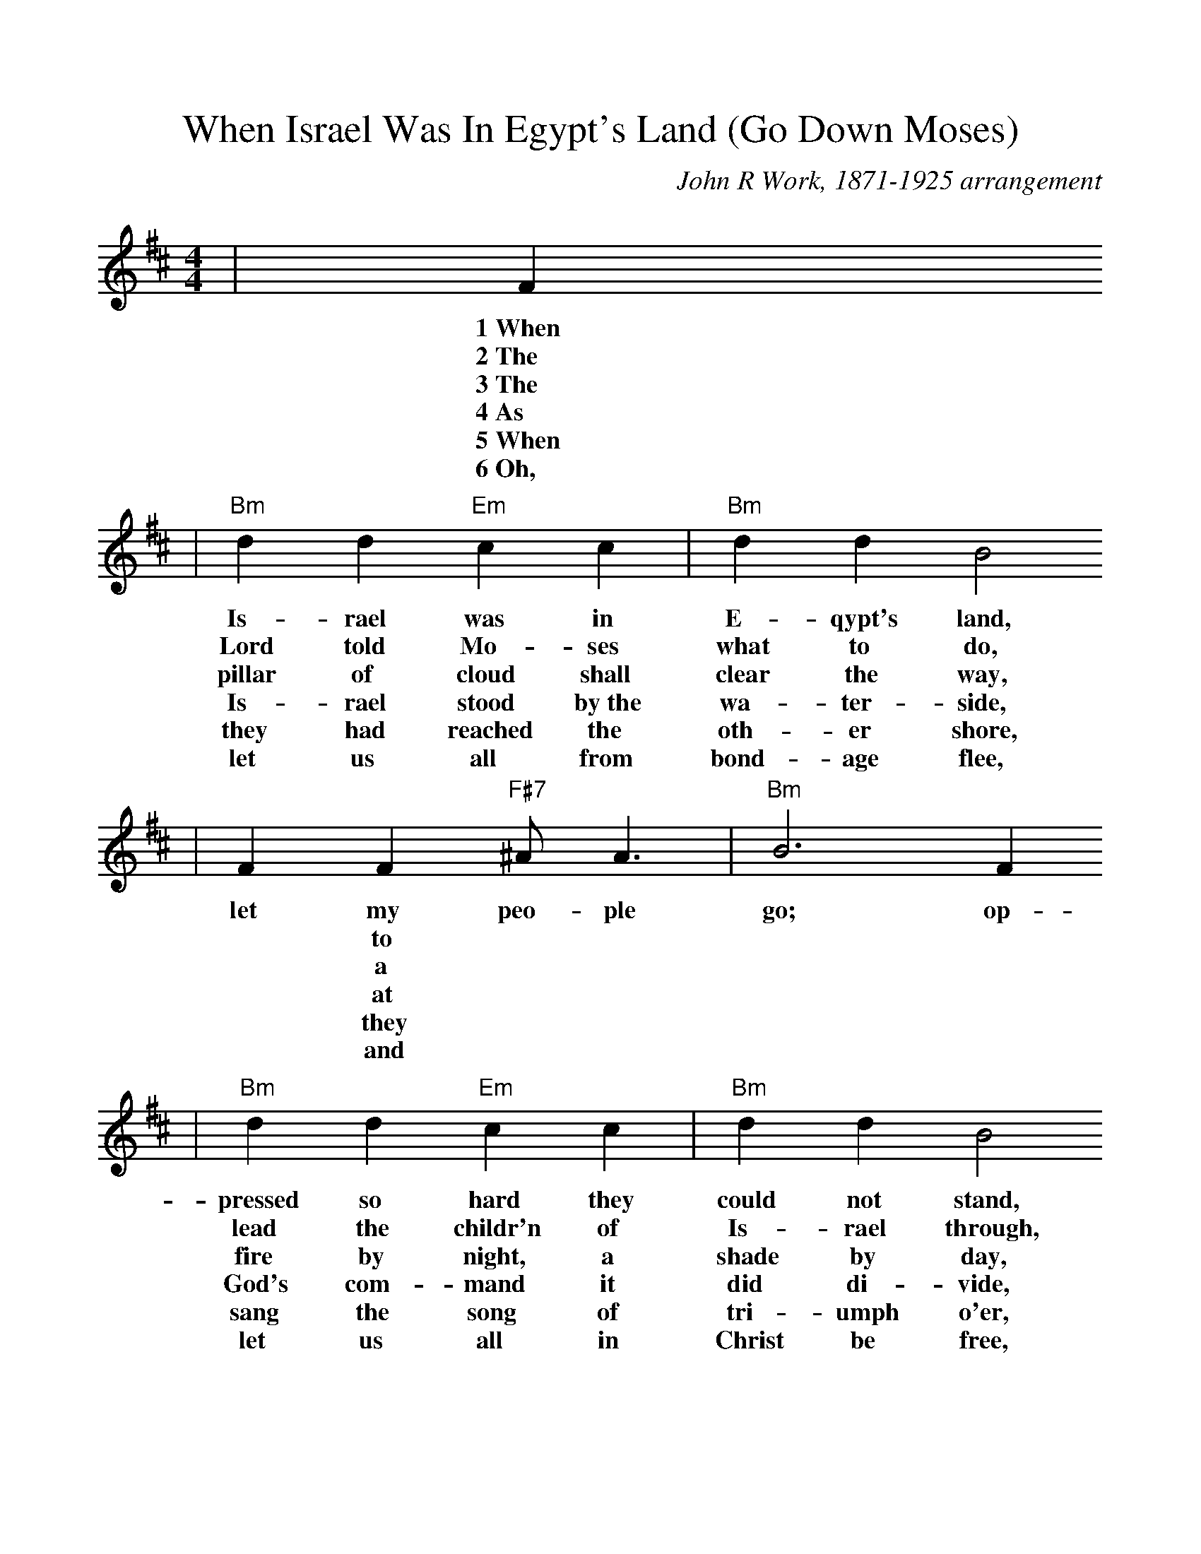 %Scale the output
%%scale 1.0
%%format dulcimer.fmt
X: 1
T:When Israel Was In Egypt's Land (Go Down Moses)
C:John R Work, 1871-1925 arrangement
N:Spiritual
M:4/4%(3/4, 4/4, 6/8)
L:1/4%(1/8, 1/4)
V:1 clef=treble
K:D%(D, C)
|F
w:1~When
w:2~The
w:3~The
w:4~As
w:5~When
w:6~Oh,
|"Bm"d d "Em"c c|"Bm"d d B2
w:Is-rael was in E-qypt's land,
w:Lord told Mo-ses what to do,
w:pillar of cloud shall clear the way,
w:Is-rael stood by~the wa-ter-side,
w:they had reached the oth-er shore,
w:let us all from bond-age flee,
| F  F "F#7"^A/2 A3/2|"Bm"B3 F 
w:let my peo-ple go; op-
w:|* to
w:|* a
w:|* at
w:|* they
w:|* and
|"Bm"d d "Em"c c|"Bm"d d B2
w:pressed so hard they could not stand,
w:lead the childr'n of Is-rael through,
w:fire by night, a shade by day,
w:God's com-mand it did di-vide,
w:sang the song of tri-umph o'er,
w:let us all in Christ be free,
|F F "F#7"^A/2 A3/2|"Bm"B4|
w:let my peo-ple go.
|B B3|"Em"e e3|"Bm"f2 "F#7"f3/2 e/2|"Bm"f "F#7"f ("Bm"e/2d3/2)
w:Go down, Mo-ses, way down  in E-gypt's land,_
|"Em7"d/2B/2 B3|"Bm"d/2B/2 (B2 "F#m"A)|"Bm"F F "F#7"^A/2 A3/2|"Bm"B3||
w:tell_ old  Pha-_roah:_ let my peo-ple go.
